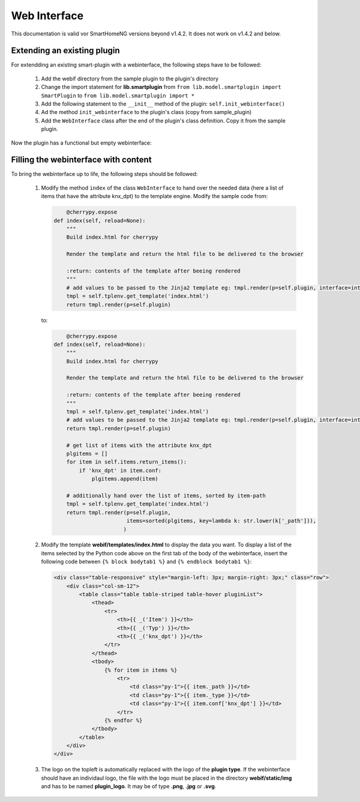 .. index:: New; Web Interface

.. role:: redsup

Web Interface
=============

This documentation is valid vor SmartHomeNG versions beyond v1.4.2. It does not work on v1.4.2
and below.

Extending an existing plugin
----------------------------

For extendding an existing smart-plugin with a webinterface, the following steps have to be followed:

   1. Add the webif directory from the sample plugin to the plugin's directory
   2. Change the import statement for **lib.smartplugin** from 
      ``from lib.model.smartplugin import SmartPlugin`` to
      ``from lib.model.smartplugin import *``
   3. Add the following statement to the ``__init__`` method of the plugin: ``self.init_webinterface()``
   4. Ad the method ``init_webinterface`` to the plugin's class (copy from sample_plugin)
   5. Add the ``WebInterface`` class after the end of the plugin's class definition. Copy it from the sample plugin.
   
Now the plugin has a functional but empty webinterface: 

.. image:: assets/sample_plugin_webIf.jpg


Filling the webinterface with content
-------------------------------------

To bring the webinterface up to life, the following steps should be followed:

   1. Modify the method ``index`` of the class ``WebInterface`` to hand over the needed data 
      (here a list of items that have the attribute knx_dpt) to the template engine. 
      Modify the sample code from:
      
      .. code-block:: PYTHON

	     @cherrypy.expose
         def index(self, reload=None):
             """
             Build index.html for cherrypy
        
             Render the template and return the html file to be delivered to the browser
            
             :return: contents of the template after beeing rendered 
             """
             # add values to be passed to the Jinja2 template eg: tmpl.render(p=self.plugin, interface=interface, ...)
             tmpl = self.tplenv.get_template('index.html')
             return tmpl.render(p=self.plugin)

      to:
      
      .. code-block:: PYTHON

	          @cherrypy.expose
              def index(self, reload=None):
                  """
                  Build index.html for cherrypy
        
                  Render the template and return the html file to be delivered to the browser
            
                  :return: contents of the template after beeing rendered 
                  """
                  tmpl = self.tplenv.get_template('index.html')
                  # add values to be passed to the Jinja2 template eg: tmpl.render(p=self.plugin, interface=interface, ...)
                  return tmpl.render(p=self.plugin)

                  # get list of items with the attribute knx_dpt
                  plgitems = []
                  for item in self.items.return_items():
                      if 'knx_dpt' in item.conf:
                          plgitems.append(item)

                  # additionally hand over the list of items, sorted by item-path
                  tmpl = self.tplenv.get_template('index.html')
                  return tmpl.render(p=self.plugin,
                                     items=sorted(plgitems, key=lambda k: str.lower(k['_path'])),
                                    )

   2. Modify the template **webif/templates/index.html** to display the data you want.
      To display a list of the items selected by the Python code above on the first tab of the 
      body of the webinterface, insert the following code between ``{% block bodytab1 %}`` and
      ``{% endblock bodytab1 %}``:

      .. code-block:: HTML

         <div class="table-responsive" style="margin-left: 3px; margin-right: 3px;" class="row">
             <div class="col-sm-12">
                 <table class="table table-striped table-hover pluginList">
                     <thead>
                         <tr>
                             <th>{{ _('Item') }}</th>
                             <th>{{ _('Typ') }}</th>
                             <th>{{ _('knx_dpt') }}</th>
                         </tr>
                     </thead>
                     <tbody>
                         {% for item in items %}
                             <tr>
                                 <td class="py-1">{{ item._path }}</td>
                                 <td class="py-1">{{ item._type }}</td>
                                 <td class="py-1">{{ item.conf['knx_dpt'] }}</td>
                             </tr>
                         {% endfor %}
                     </tbody>
                 </table>
             </div>
         </div>

   3. The logo on the topleft is automatically replaced with the logo of the **plugin type**. 
      If the webinterface should have an individaul logo, the file with the logo must be placed in
      the directory **webif/static/img** and has to be named **plugin_logo**. It may be of type **.png**, **.jpg** or **.svg**.
      
 
   

